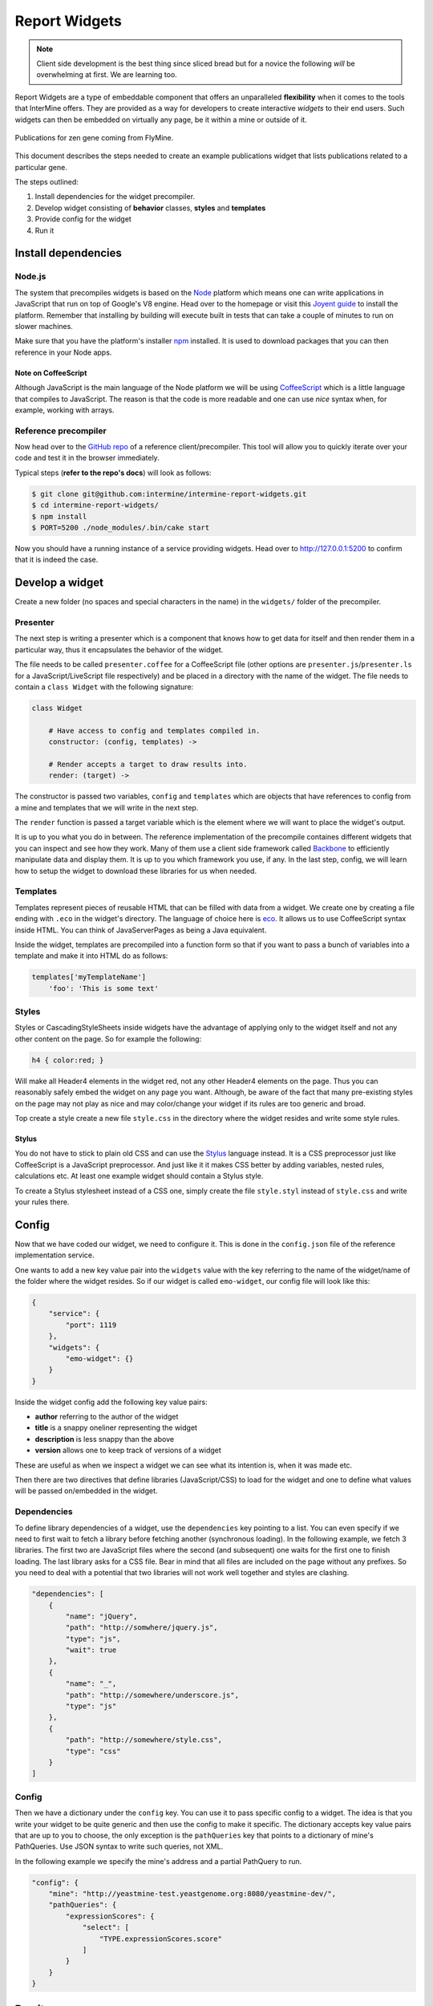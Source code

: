 .. index:: embedding, javascript embedding, widgets, report widgets, report widgets service

Report Widgets
==============

.. versionadded:: 1.1

.. note::
    
    Client side development is the best thing since sliced bread but for a novice the following *will* be overwhelming at first. We are learning too.

Report Widgets are a type of embeddable component that offers an unparalleled **flexibility** when it comes to the tools that InterMine offers. They are provided as a way for developers to create interactive *widgets* to their end users. Such widgets can then be embedded on virtually any page, be it within a mine or outside of it.

.. seealso:: `Report widgets demo <http://intermine-report-widgets-service.labs.intermine.org/>`_.

.. figure::  img/example.png
   :align:   center

   Publications for zen gene coming from FlyMine.

This document describes the steps needed to create an example publications widget that lists publications related to a particular gene.

The steps outlined:

#. Install dependencies for the widget precompiler.
#. Develop widget consisting of **behavior** classes, **styles** and **templates**
#. Provide config for the widget
#. Run it

Install dependencies
--------------------

Node.js
~~~~~~~

The system that precompiles widgets is based on the `Node <http://nodejs.org/download/>`_ platform which means one can write applications in JavaScript that run on top of Google's V8 engine. Head over to the homepage or visit this `Joyent guide <https://github.com/joyent/node/wiki/Installation>`_ to install the platform. Remember that installing by building will execute built in tests that can take a couple of minutes to run on slower machines.

Make sure that you have the platform's installer `npm <https://npmjs.org/>`_ installed. It is used to download packages that you can then reference in your Node apps.

Note on CoffeeScript
^^^^^^^^^^^^^^^^^^^^

Although JavaScript is the main language of the Node platform we will be using `CoffeeScript <http://coffeescript.org/>`_ which is a little language that compiles to JavaScript. The reason is that the code is more readable and one can use *nice* syntax when, for example, working with arrays.

Reference precompiler
~~~~~~~~~~~~~~~~~~~~~

Now head over to the `GitHub repo <https://github.com/intermine/intermine-report-widgets>`_ of a reference client/precompiler. This tool will allow you to quickly iterate over your code and test it in the browser immediately.

Typical steps (**refer to the repo's docs**) will look as follows:

.. code-block:: bash

    $ git clone git@github.com:intermine/intermine-report-widgets.git
    $ cd intermine-report-widgets/
    $ npm install
    $ PORT=5200 ./node_modules/.bin/cake start

Now you should have a running instance of a service providing widgets. Head over to `http://127.0.0.1:5200 <http://127.0.0.1:5200>`_ to confirm that it is indeed the case.

Develop a widget
----------------

Create a new folder (no spaces and special characters in the name) in the ``widgets/`` folder of the precompiler.

Presenter
~~~~~~~~~

The next step is writing a presenter which is a component that knows how to get data for itself and then render them in a particular way, thus it encapsulates the behavior of the widget.

The file needs to be called ``presenter.coffee`` for a CoffeeScript file (other options are ``presenter.js``/``presenter.ls`` for a JavaScript/LiveScript file respectively) and be placed in a directory with the name of the widget. The file needs to contain a ``class Widget`` with the following signature:

.. code-block:: coffeescript

    class Widget

        # Have access to config and templates compiled in.
        constructor: (config, templates) ->

        # Render accepts a target to draw results into.
        render: (target) ->

The constructor is passed two variables, ``config`` and ``templates`` which are objects that have references to config from a mine and templates that we will write in the next step.

The ``render`` function is passed a target variable which is the element where we will want to place the widget's output.

It is up to you what you do in between. The reference implementation of the precompile containes different widgets that you can inspect and see how they work. Many of them use a client side framework called `Backbone <http://documentcloud.github.com/backbone/>`_ to efficiently manipulate data and display them. It is up to you which framework you use, if any. In the last step, config, we will learn how to setup the widget to download these libraries for us when needed.

Templates
~~~~~~~~~

Templates represent pieces of reusable HTML that can be filled with data from a widget. We create one by creating a file ending with ``.eco`` in the widget's directory. The language of choice here is `eco <https://github.com/sstephenson/eco>`__. It allows us to use CoffeeScript syntax inside HTML. You can think of JavaServerPages as being a Java equivalent.

Inside the widget, templates are precompiled into a function form so that if you want to pass a bunch of variables into a template and make it into HTML do as follows:

.. code-block:: coffeescript

    templates['myTemplateName']
        'foo': 'This is some text'

Styles
~~~~~~

Styles or CascadingStyleSheets inside widgets have the advantage of applying only to the widget itself and not any other content on the page. So for example the following:

.. code-block:: css

    h4 { color:red; }

Will make all Header4 elements in the widget red, not any other Header4 elements on the page. Thus you can reasonably safely embed the widget on any page you want. Although, be aware of the fact that many pre-existing styles on the page may not play as nice and may color/change your widget if its rules are too generic and broad.

Top create a style create a new file ``style.css`` in the directory where the widget resides and write some style rules.

Stylus
^^^^^^

You do not have to stick to plain old CSS and can use the  `Stylus <http://learnboost.github.com/stylus/>`_ language instead. It is a CSS preprocessor just like CoffeeScript is a JavaScript preprocessor. And just like it it makes CSS better by adding variables, nested rules, calculations etc. At least one example widget should contain a Stylus style.

To create a Stylus stylesheet instead of a CSS one, simply create the file ``style.styl`` instead of ``style.css`` and write your rules there.

Config
------

Now that we have coded our widget, we need to configure it. This is done in the ``config.json`` file of the reference implementation service.

One wants to add a new key value pair into the ``widgets`` value with the key referring to the name of the widget/name of the folder where the widget resides. So if our widget is called ``emo-widget``, our config file will look like this:

.. code-block:: javascript

    {
        "service": {
            "port": 1119
        },
        "widgets": {
            "emo-widget": {}
        }
    }

Inside the widget config add the following key value pairs:

* **author** referring to the author of the widget
* **title** is a snappy oneliner representing the widget
* **description** is less snappy than the above
* **version** allows one to keep track of versions of a widget

These are useful as when we inspect a widget we can see what its intention is, when it was made etc.

Then there are two directives that define libraries (JavaScript/CSS) to load for the widget and one to define what values will be passed on/embedded in the widget.

Dependencies
~~~~~~~~~~~~

To define library dependencies of a widget, use the ``dependencies`` key pointing to a list. You can even specify if we need to first wait to fetch a library before fetching another (synchronous loading). In the following example, we fetch 3 libraries. The first two are JavaScript files where the second (and subsequent) one waits for the first one to finish loading. The last library asks for a CSS file. Bear in mind that all files are included on the page without any prefixes. So you need to deal with a potential that two libraries will not work well together and styles are clashing.

.. code-block:: javascript

    "dependencies": [
        {
            "name": "jQuery",
            "path": "http://somwhere/jquery.js",
            "type": "js",
            "wait": true
        },
        {
            "name": "_",
            "path": "http://somewhere/underscore.js",
            "type": "js"
        },
        {
            "path": "http://somewhere/style.css",
            "type": "css"
        }
    ]

Config
~~~~~~

Then we have a dictionary under the ``config`` key. You can use it to pass specific config to a widget. The idea is that you write your widget to be quite generic and then use the config to make it specific. The dictionary accepts key value pairs that are up to you to choose, the only exception is the ``pathQueries`` key that points to a dictionary of mine's PathQueries. Use JSON syntax to write such queries, not XML.

In the following example we specify the mine's address and a partial PathQuery to run.

.. code-block:: javascript

    "config": {
        "mine": "http://yeastmine-test.yeastgenome.org:8080/yeastmine-dev/",
        "pathQueries": {
            "expressionScores": {
                "select": [
                    "TYPE.expressionScores.score"
                ]
            }
        }
    }

Run it
------

To run the widgets, you need to include InterMine's API loader that is used for loading widgets. The easiest way to get it is by including the following JavaScript file on a page:

.. code-block:: html

    <script src="http://cdn.intermine.org/api"></script>

.. note::
    
    Make sure you have jQuery loaded before asking for ``reportWidgets``. (Will change in the future).

Now we say that we want to load report widgets passing in a callback function. In this callback we specify that we want a new ReportWidgets instance pointing to a service serving them.

.. code-block:: javascript

    intermine.load('reportWidgets', function() {
        var widgets = new intermine.reportWidgets('http://127.0.0.1:1119');
    });

In this callback still we say which widget we want passing in extra config that should be merged with service config. This way we can pass in say a symbol of a specific gene we have on a 'page'.

.. code-block:: javascript

    widgets.load('spell-histogram', '#spell', { 'type': 'Gene', 'symbol': 'S000001863' });

Run it from InterMine
---------------------

.. note::
    
    Read this section if you would like InterMine to act as a service for Report Widgets instead of having a Node.js reference implementation running separately.

To have InterMine act as a service we will need to:

#. Write XML config
#. Copy over the prepackaged widget into InterMine

The following steps will assume that we want to embed the example ``publications-displayer`` Report Widget that is provided in the GitHub.

Write XML config
~~~~~~~~~~~~~~~~

Just like with :doc:`list-widgets`, we will configure the widget in ``webconfig-model.xml``. Add to or create a section ``<reportwidgets>`` inside the ``<webconfig>`` tags. Then add something like the following:

.. code-block:: xml

    <reportwidget
      id="publications-displayer"
      author="Radek"
      title="Publications for Gene"
      description="Shows a list of publications for a specific gene"
      version="0.2.0"
    >
      <dependency name="A" path="http://A.js" type="js">
      <dependency name="B" path="http://B.js" type="js" wait="true">
      <dependency path="http://C.css" type="css">
      <keyValue key="mine" value="http://beta.flymine.org/beta" />
      <query name="pubsForGene" model="genomic" view="Gene.publications.title">
        <join path="Gene.publications.authors" style="OUTER">
      </query>
    </reportwidget>

Now what just happened here?

id
    represents a unique widget id, it needs to match the filename of the widget (as discussed below)
author
    non consequential name of the author that is good for debugging purposes (and assigning blame)
title
    non consequential widget title
description
    non consequential widget description
version
    non consequential widget version
</dependency>
    these items match the syntax described above, just in XML. So we provide a ``name`` of a resource (to check if it exists on the page or not) a ``path`` and a ``type``. Optionally we can provide a boolean ``wait`` to say if some resources need to be loaded ahead of others.
</keyValue>
     a key-value pair in a beautiful XML syntax. This is a config that is your mine specific
</query>
     this is your standard :doc:`path-query` with an attribute ``name`` so we can tell which is which inside the widget.

.. warning::

    The PathQuery provided above needs to be a valid one for your particular mine. While the reference implementation does not check for validity, the Java version does. So you cannot, for example, make a PathQuery valid for mine X if you have mine Y that does not have the same data model.

Copy prepackaged widget
~~~~~~~~~~~~~~~~~~~~~~~

Now that we have written the config, we need to provide the actual widget source. Copy over the ``.js`` file from the ``/build`` directory into ``intermine/webapp/main/resources/webapp/js/widgets``. Take care to name the file the same as you have called it (attr. ``id``) in the config above.

Re-release the webapp.

Now you are ready to embed the widget on a page of your choosing according to the steps outlined in :doc:`report-widgets/#run-it`. The root for the Java service is something like: http://[YOUR_MINE]/service.

Run it inside the InterMine
---------------------------

.. note::
    
    Read this section if you have either a Node.js or Java service and want to embed a widget inside a mine's Report page.

To embed a Report Widget in a mine's Report page we will create a wrapping Report :doc:`report-displayer` whose only job will be to call the service in question.

Start by editing your ``global.web.properties`` file adding a requirement to load :doc:`api-loader` on pages

.. code-block:: properties

    head.js.all.API = CDN/api

Now let us add a config for a :doc:`report-displayer` in ``webconfig-model.xml`` section ``</reportdisplayers>``.

.. code-block:: xml

    <reportdisplayer javaClass="org.intermine.bio.web.displayer.ReportWidgetDisplayer"
                     jspName="model/reportWidgetDisplayer.jsp"
                     replacesFields=""
                     placement="summary"
                     types="Gene"/>

Now we can create the Java backend for the Report Displayer in ```bio/webapp/src/org/intermine/bio/web/displayer/ReportWidgetDisplayer.java`

Workflow
--------

.. figure::  img/widgets.png
   :align:   center

   A workflow of how list and report widgets are processed client and server side.

blue
    represents a common workflow to load widget loaders be it for report or list analysis widgets.
purple
    represents a flow of List Widget Loader asking the mine for JSON results for a specific type of a widget.
green
    represents a flow of Report Widget Loader asking for a JS of a specific widget.

Requirements
------------

Service
~~~~~~~

#. Compile **templates** into their JS form and make them accessible within the context of the widget only.
#. Make *CSS* available only in the context of the widget, perhaps by prefixing each declaration with a dynamic ``widget id`` using `prefix-css-node <https://github.com/radekstepan/prefix-css-node>`_ or `css-prefix <https://github.com/substack/css-prefix>`_.
#. Respond to the client with a list of **resources** that need to be loaded beforing rendering the widget.
#. Each widget consists of:

    #. One `CoffeeScript <http://coffeescript.org/>`_ **presenter** containing the logic getting data from the **model** using `imjs <https://github.com/alexkalderimis/imjs>`_.
    #. A number of `eco <https://github.com/sstephenson/eco/>`__ **templates** precompiled.
    #. One **CSS** file specifically for the widget.
    #. Any extra **config** dynamically populated for the widget to consume. This could be the mine the Widget is to take data from or extra flags that specialize an otherwise generic Widget.
    #. Optional number of requirements (CSS, JS), loaded from the `CDN <https://github.com/intermine/CDN>`_.
#. All of the previous are configured by the user and the service validates that all widgets are executable.
#. **Data** requests are done from within the widget to speed up their initial loading.
#. Files are served as UTF-8.
#. Provide nice URL for fetching the widgets so it is easier to debug them in Network view, ``/widget/24517/publications-displayer``.
#. Provide info messages on each step of the compilation process so we can determine where problems lie. These then be returned as `message` to the user when requesting widgets as HTTP 500 JSON errors.

Optional
^^^^^^^^

* Cache resources by, for example, not packaging resources on the fly but doing so on service startup. Then, say the latest modification date. Add ``ETag`` and return ``304`` not modified then.
* Allow the use of `LESS <http://lesscss.org/>`_ instead of CSS.
* Allow the use of other templating languages.
* Check for the presence of ``Displayer.prototype.render`` and ``Displayer.prototype.initialize`` in the compiled **presenter**.
* Validate that callbacks are valid JavaScript identifiers. Should not be needed as we will use API loader and generate these automagically.
* Provide a signature in the generated output describing the title, author etc for the widget in question.
* Each block in the compiled result have a comment header so it is easier to find where things lie when debugging.
* Provide connection to `imjs <https://github.com/alexkalderimis/imjs>`_ by default.

Issues
^^^^^^

* If we want to split presenter across multiple CoffeScript files, how to maintain their order in the resulting JS version? Go alphabetically?

Client
~~~~~~

1. Make use of `intermine-api-loader <https://github.com/intermine/intermine-api-loader>`_ to efficiently load resources and libs only when needed.
2. Generate **callbacks** that are unique for the page taking into account other clients that could exist on the page. As the service URL is unique per client, make use of that.
3. Dump error messages from the server into the target element where widget was supposed to have been.
4. Cache all of the widgets listing as we need to be resolving widget dependencies first.
5. Provide a wrapping ``<article>`` element with a predictable ``im-report-widget`` class so we can use it in our CSS.

Optional
^^^^^^^^

* Provide a callback where all widgets can dump error messages.


